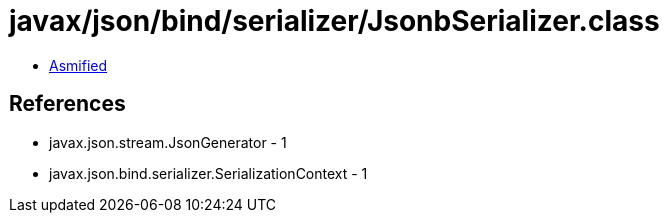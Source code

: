 = javax/json/bind/serializer/JsonbSerializer.class

 - link:JsonbSerializer-asmified.java[Asmified]

== References

 - javax.json.stream.JsonGenerator - 1
 - javax.json.bind.serializer.SerializationContext - 1
